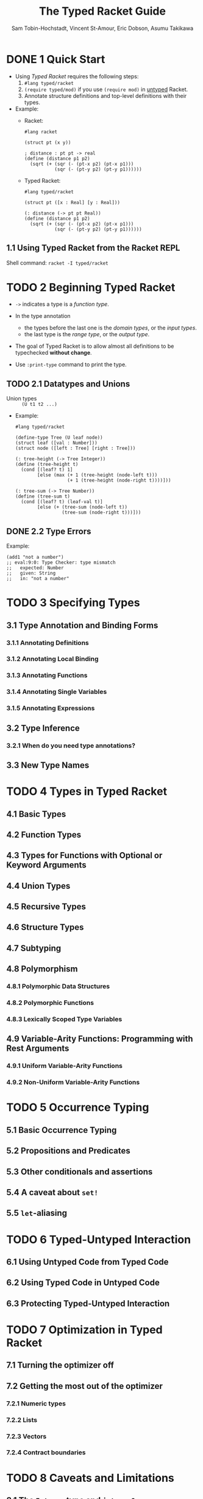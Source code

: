 #+TITLE: The Typed Racket Guide
#+VERSION: v.7.0
#+AUTHOR: Sam Tobin-Hochstadt, Vincent St-Amour, Eric Dobson, Asumu Takikawa
#+STARTUP: entitiespretty

* Table of Contents                                      :TOC_4_org:noexport:
- [[1 Quick Start][1 Quick Start]]
  - [[1.1 Using Typed Racket from the Racket REPL][1.1 Using Typed Racket from the Racket REPL]]
- [[2 Beginning Typed Racket][2 Beginning Typed Racket]]
  - [[2.1 Datatypes and Unions][2.1 Datatypes and Unions]]
  - [[2.2 Type Errors][2.2 Type Errors]]
- [[3 Specifying Types][3 Specifying Types]]
  - [[3.1 Type Annotation and Binding Forms][3.1 Type Annotation and Binding Forms]]
    - [[3.1.1 Annotating Definitions][3.1.1 Annotating Definitions]]
    - [[3.1.2 Annotating Local Binding][3.1.2 Annotating Local Binding]]
    - [[3.1.3 Annotating Functions][3.1.3 Annotating Functions]]
    - [[3.1.4 Annotating Single Variables][3.1.4 Annotating Single Variables]]
    - [[3.1.5 Annotating Expressions][3.1.5 Annotating Expressions]]
  - [[3.2 Type Inference][3.2 Type Inference]]
    - [[3.2.1 When do you need type annotations?][3.2.1 When do you need type annotations?]]
  - [[3.3 New Type Names][3.3 New Type Names]]
- [[4 Types in Typed Racket][4 Types in Typed Racket]]
  - [[4.1 Basic Types][4.1 Basic Types]]
  - [[4.2 Function Types][4.2 Function Types]]
  - [[4.3 Types for Functions with Optional or Keyword Arguments][4.3 Types for Functions with Optional or Keyword Arguments]]
  - [[4.4 Union Types][4.4 Union Types]]
  - [[4.5 Recursive Types][4.5 Recursive Types]]
  - [[4.6 Structure Types][4.6 Structure Types]]
  - [[4.7 Subtyping][4.7 Subtyping]]
  - [[4.8 Polymorphism][4.8 Polymorphism]]
    - [[4.8.1 Polymorphic Data Structures][4.8.1 Polymorphic Data Structures]]
    - [[4.8.2 Polymorphic Functions][4.8.2 Polymorphic Functions]]
    - [[4.8.3 Lexically Scoped Type Variables][4.8.3 Lexically Scoped Type Variables]]
  - [[4.9 Variable-Arity Functions: Programming with Rest Arguments][4.9 Variable-Arity Functions: Programming with Rest Arguments]]
    - [[4.9.1 Uniform Variable-Arity Functions][4.9.1 Uniform Variable-Arity Functions]]
    - [[4.9.2 Non-Uniform Variable-Arity Functions][4.9.2 Non-Uniform Variable-Arity Functions]]
- [[5 Occurrence Typing][5 Occurrence Typing]]
  - [[5.1 Basic Occurrence Typing][5.1 Basic Occurrence Typing]]
  - [[5.2 Propositions and Predicates][5.2 Propositions and Predicates]]
  - [[5.3 Other conditionals and assertions][5.3 Other conditionals and assertions]]
  - [[5.4 A caveat about ~set!~][5.4 A caveat about ~set!~]]
  - [[5.5 ~let~-aliasing][5.5 ~let~-aliasing]]
- [[6 Typed-Untyped Interaction][6 Typed-Untyped Interaction]]
  - [[6.1 Using Untyped Code from Typed Code][6.1 Using Untyped Code from Typed Code]]
  - [[6.2 Using Typed Code in Untyped Code][6.2 Using Typed Code in Untyped Code]]
  - [[6.3 Protecting Typed-Untyped Interaction][6.3 Protecting Typed-Untyped Interaction]]
- [[7 Optimization in Typed Racket][7 Optimization in Typed Racket]]
  - [[7.1 Turning the optimizer off][7.1 Turning the optimizer off]]
  - [[7.2 Getting the most out of the optimizer][7.2 Getting the most out of the optimizer]]
    - [[7.2.1 Numeric types][7.2.1 Numeric types]]
    - [[7.2.2 Lists][7.2.2 Lists]]
    - [[7.2.3 Vectors][7.2.3 Vectors]]
    - [[7.2.4 Contract boundaries][7.2.4 Contract boundaries]]
- [[8 Caveats and Limitations][8 Caveats and Limitations]]
  - [[8.1 The ~Integer~ type and ~integer?~][8.1 The ~Integer~ type and ~integer?~]]
  - [[8.2 Type inference for polymorphic functions][8.2 Type inference for polymorphic functions]]
  - [[8.3 Typed-untyped interaction and contract generation][8.3 Typed-untyped interaction and contract generation]]
  - [[8.4 Unsupported features][8.4 Unsupported features]]
  - [[8.5 Type generalization][8.5 Type generalization]]
  - [[8.6 Macros and compile-time computation][8.6 Macros and compile-time computation]]
  - [[8.7 Expensive contract boundaries][8.7 Expensive contract boundaries]]

* DONE 1 Quick Start
  CLOSED: [2018-12-31 Mon 15:18]
  - Using /Typed Racket/ requires the following steps:
    1. ~#lang typed/racket~
    2. ~(require typed/mod)~ if you use ~(require mod)~ in _untyped_ Racket.
    3. Annotate structure definitions and top-level definitions with their types.

  - Example:
    + Racket:
      #+BEGIN_SRC racket
        #lang racket

        (struct pt (x y))

        ; distance : pt pt -> real
        (define (distance p1 p2)
          (sqrt (+ (sqr (- (pt-x p2) (pt-x p1)))
                   (sqr (- (pt-y p2) (pt-y p1))))))
      #+END_SRC

    + Typed Racket:
      #+BEGIN_SRC racket
        #lang typed/racket

        (struct pt ([x : Real] [y : Real]))

        (: distance (-> pt pt Real))
        (define (distance p1 p2)
          (sqrt (+ (sqr (- (pt-x p2) (pt-x p1)))
                   (sqr (- (pt-y p2) (pt-y p1))))))
      #+END_SRC

** 1.1 Using Typed Racket from the Racket REPL
   Shell command: ~racket -I typed/racket~

* TODO 2 Beginning Typed Racket
  - ~->~ indicates a type is a /function type/.

  - In the type annotation
    + the types before the last one is the /domain types/, or the /input types/.
    + the last type is the /range type/, or the /output type/.

  - The goal of Typed Racket is to allow almost all definitions to be typechecked
    *without change*.

  - Use ~:print-type~ command to print the type.

** TODO 2.1 Datatypes and Unions
   - Union types :: ~(U t1 t2 ...)~

   - Example:
     #+BEGIN_SRC racket
       #lang typed/racket

       (define-type Tree (U leaf node))
       (struct leaf ([val : Number]))
       (struct node ([left : Tree] [right : Tree]))

       (: tree-height (-> Tree Integer))
       (define (tree-height t)
         (cond [(leaf? t) 1]
               [else (max (+ 1 (tree-height (node-left t)))
                          (+ 1 (tree-height (node-right t))))]))

       (: tree-sum (-> Tree Number))
       (define (tree-sum t)
         (cond [(leaf? t) (leaf-val t)]
               [else (+ (tree-sum (node-left t))
                        (tree-sum (node-right t)))]))
     #+END_SRC

** DONE 2.2 Type Errors
   CLOSED: [2018-12-31 Mon 15:49]
   Example:
   #+BEGIN_SRC racket
     (add1 "not a number")
     ;; eval:9:0: Type Checker: type mismatch
     ;;   expected: Number
     ;;   given: String
     ;;   in: "not a number"
   #+END_SRC

* TODO 3 Specifying Types
** 3.1 Type Annotation and Binding Forms
*** 3.1.1 Annotating Definitions
*** 3.1.2 Annotating Local Binding
*** 3.1.3 Annotating Functions
*** 3.1.4 Annotating Single Variables
*** 3.1.5 Annotating Expressions

** 3.2 Type Inference
*** 3.2.1 When do you need type annotations?

** 3.3 New Type Names

* TODO 4 Types in Typed Racket
** 4.1 Basic Types
** 4.2 Function Types
** 4.3 Types for Functions with Optional or Keyword Arguments
** 4.4 Union Types
** 4.5 Recursive Types
** 4.6 Structure Types
** 4.7 Subtyping
** 4.8 Polymorphism
*** 4.8.1 Polymorphic Data Structures
*** 4.8.2 Polymorphic Functions
*** 4.8.3 Lexically Scoped Type Variables

** 4.9 Variable-Arity Functions: Programming with Rest Arguments
*** 4.9.1 Uniform Variable-Arity Functions
*** 4.9.2 Non-Uniform Variable-Arity Functions

* TODO 5 Occurrence Typing
** 5.1 Basic Occurrence Typing
** 5.2 Propositions and Predicates
** 5.3 Other conditionals and assertions
** 5.4 A caveat about ~set!~
** 5.5 ~let~-aliasing

* TODO 6 Typed-Untyped Interaction
** 6.1 Using Untyped Code from Typed Code
** 6.2 Using Typed Code in Untyped Code
** 6.3 Protecting Typed-Untyped Interaction

* TODO 7 Optimization in Typed Racket
** 7.1 Turning the optimizer off
** 7.2 Getting the most out of the optimizer
*** 7.2.1 Numeric types
*** 7.2.2 Lists
*** 7.2.3 Vectors
*** 7.2.4 Contract boundaries

* TODO 8 Caveats and Limitations
** 8.1 The ~Integer~ type and ~integer?~
** 8.2 Type inference for polymorphic functions
** 8.3 Typed-untyped interaction and contract generation
** 8.4 Unsupported features
** 8.5 Type generalization
** 8.6 Macros and compile-time computation
** 8.7 Expensive contract boundaries
